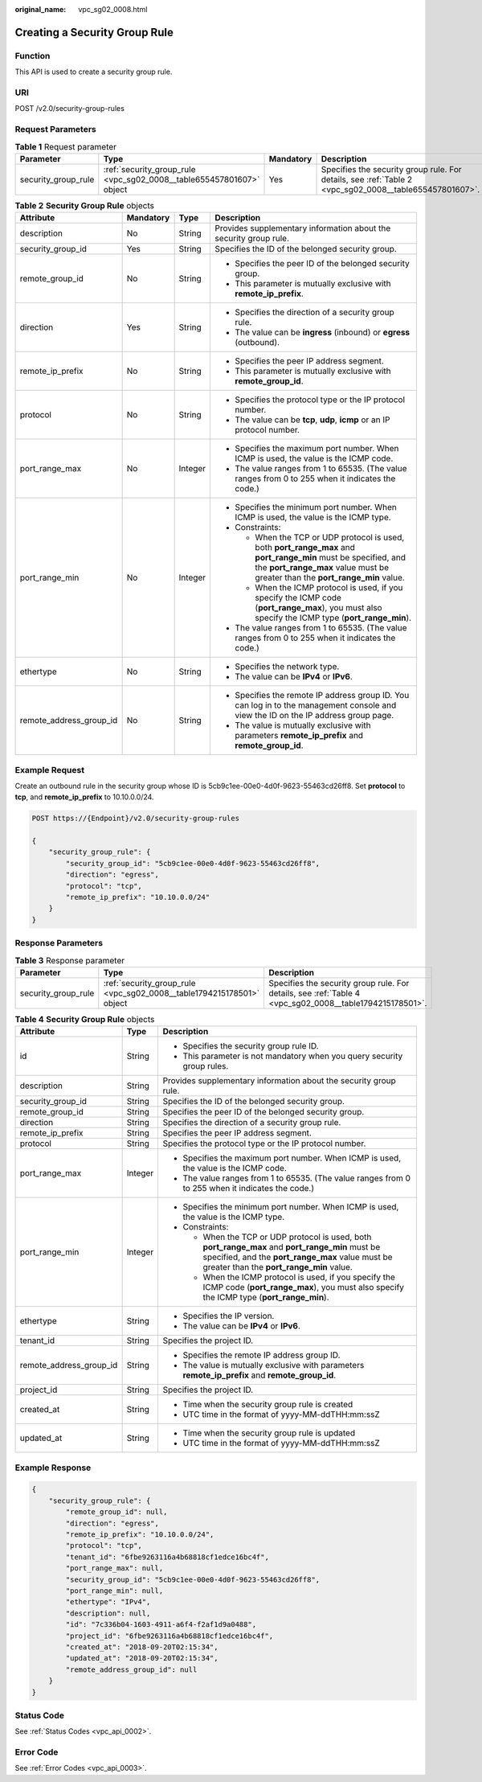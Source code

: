 :original_name: vpc_sg02_0008.html

.. _vpc_sg02_0008:

Creating a Security Group Rule
==============================

Function
--------

This API is used to create a security group rule.

URI
---

POST /v2.0/security-group-rules

Request Parameters
------------------

.. table:: **Table 1** Request parameter

   +---------------------+----------------------------------------------------------------------+-----------+--------------------------------------------------------------------------------------------------------+
   | Parameter           | Type                                                                 | Mandatory | Description                                                                                            |
   +=====================+======================================================================+===========+========================================================================================================+
   | security_group_rule | :ref:`security_group_rule <vpc_sg02_0008__table655457801607>` object | Yes       | Specifies the security group rule. For details, see :ref:`Table 2 <vpc_sg02_0008__table655457801607>`. |
   +---------------------+----------------------------------------------------------------------+-----------+--------------------------------------------------------------------------------------------------------+

.. _vpc_sg02_0008__table655457801607:

.. table:: **Table 2** **Security Group Rule** objects

   +-------------------------+-----------------+-----------------+---------------------------------------------------------------------------------------------------------------------------------------------------------------------------------------------------+
   | Attribute               | Mandatory       | Type            | Description                                                                                                                                                                                       |
   +=========================+=================+=================+===================================================================================================================================================================================================+
   | description             | No              | String          | Provides supplementary information about the security group rule.                                                                                                                                 |
   +-------------------------+-----------------+-----------------+---------------------------------------------------------------------------------------------------------------------------------------------------------------------------------------------------+
   | security_group_id       | Yes             | String          | Specifies the ID of the belonged security group.                                                                                                                                                  |
   +-------------------------+-----------------+-----------------+---------------------------------------------------------------------------------------------------------------------------------------------------------------------------------------------------+
   | remote_group_id         | No              | String          | -  Specifies the peer ID of the belonged security group.                                                                                                                                          |
   |                         |                 |                 | -  This parameter is mutually exclusive with **remote_ip_prefix**.                                                                                                                                |
   +-------------------------+-----------------+-----------------+---------------------------------------------------------------------------------------------------------------------------------------------------------------------------------------------------+
   | direction               | Yes             | String          | -  Specifies the direction of a security group rule.                                                                                                                                              |
   |                         |                 |                 | -  The value can be **ingress** (inbound) or **egress** (outbound).                                                                                                                               |
   +-------------------------+-----------------+-----------------+---------------------------------------------------------------------------------------------------------------------------------------------------------------------------------------------------+
   | remote_ip_prefix        | No              | String          | -  Specifies the peer IP address segment.                                                                                                                                                         |
   |                         |                 |                 | -  This parameter is mutually exclusive with **remote_group_id**.                                                                                                                                 |
   +-------------------------+-----------------+-----------------+---------------------------------------------------------------------------------------------------------------------------------------------------------------------------------------------------+
   | protocol                | No              | String          | -  Specifies the protocol type or the IP protocol number.                                                                                                                                         |
   |                         |                 |                 | -  The value can be **tcp**, **udp**, **icmp** or an IP protocol number.                                                                                                                          |
   +-------------------------+-----------------+-----------------+---------------------------------------------------------------------------------------------------------------------------------------------------------------------------------------------------+
   | port_range_max          | No              | Integer         | -  Specifies the maximum port number. When ICMP is used, the value is the ICMP code.                                                                                                              |
   |                         |                 |                 | -  The value ranges from 1 to 65535. (The value ranges from 0 to 255 when it indicates the code.)                                                                                                 |
   +-------------------------+-----------------+-----------------+---------------------------------------------------------------------------------------------------------------------------------------------------------------------------------------------------+
   | port_range_min          | No              | Integer         | -  Specifies the minimum port number. When ICMP is used, the value is the ICMP type.                                                                                                              |
   |                         |                 |                 | -  Constraints:                                                                                                                                                                                   |
   |                         |                 |                 |                                                                                                                                                                                                   |
   |                         |                 |                 |    -  When the TCP or UDP protocol is used, both **port_range_max** and **port_range_min** must be specified, and the **port_range_max** value must be greater than the **port_range_min** value. |
   |                         |                 |                 |    -  When the ICMP protocol is used, if you specify the ICMP code (**port_range_max**), you must also specify the ICMP type (**port_range_min**).                                                |
   |                         |                 |                 |                                                                                                                                                                                                   |
   |                         |                 |                 | -  The value ranges from 1 to 65535. (The value ranges from 0 to 255 when it indicates the code.)                                                                                                 |
   +-------------------------+-----------------+-----------------+---------------------------------------------------------------------------------------------------------------------------------------------------------------------------------------------------+
   | ethertype               | No              | String          | -  Specifies the network type.                                                                                                                                                                    |
   |                         |                 |                 | -  The value can be **IPv4** or **IPv6**.                                                                                                                                                         |
   +-------------------------+-----------------+-----------------+---------------------------------------------------------------------------------------------------------------------------------------------------------------------------------------------------+
   | remote_address_group_id | No              | String          | -  Specifies the remote IP address group ID. You can log in to the management console and view the ID on the IP address group page.                                                               |
   |                         |                 |                 | -  The value is mutually exclusive with parameters **remote_ip_prefix** and **remote_group_id**.                                                                                                  |
   +-------------------------+-----------------+-----------------+---------------------------------------------------------------------------------------------------------------------------------------------------------------------------------------------------+

Example Request
---------------

Create an outbound rule in the security group whose ID is 5cb9c1ee-00e0-4d0f-9623-55463cd26ff8. Set **protocol** to **tcp**, and **remote_ip_prefix** to 10.10.0.0/24.

.. code-block:: text

   POST https://{Endpoint}/v2.0/security-group-rules

   {
       "security_group_rule": {
           "security_group_id": "5cb9c1ee-00e0-4d0f-9623-55463cd26ff8",
           "direction": "egress",
           "protocol": "tcp",
           "remote_ip_prefix": "10.10.0.0/24"
       }
   }

Response Parameters
-------------------

.. table:: **Table 3** Response parameter

   +---------------------+-----------------------------------------------------------------------+---------------------------------------------------------------------------------------------------------+
   | Parameter           | Type                                                                  | Description                                                                                             |
   +=====================+=======================================================================+=========================================================================================================+
   | security_group_rule | :ref:`security_group_rule <vpc_sg02_0008__table1794215178501>` object | Specifies the security group rule. For details, see :ref:`Table 4 <vpc_sg02_0008__table1794215178501>`. |
   +---------------------+-----------------------------------------------------------------------+---------------------------------------------------------------------------------------------------------+

.. _vpc_sg02_0008__table1794215178501:

.. table:: **Table 4** **Security Group Rule** objects

   +-------------------------+-----------------------+---------------------------------------------------------------------------------------------------------------------------------------------------------------------------------------------------+
   | Attribute               | Type                  | Description                                                                                                                                                                                       |
   +=========================+=======================+===================================================================================================================================================================================================+
   | id                      | String                | -  Specifies the security group rule ID.                                                                                                                                                          |
   |                         |                       | -  This parameter is not mandatory when you query security group rules.                                                                                                                           |
   +-------------------------+-----------------------+---------------------------------------------------------------------------------------------------------------------------------------------------------------------------------------------------+
   | description             | String                | Provides supplementary information about the security group rule.                                                                                                                                 |
   +-------------------------+-----------------------+---------------------------------------------------------------------------------------------------------------------------------------------------------------------------------------------------+
   | security_group_id       | String                | Specifies the ID of the belonged security group.                                                                                                                                                  |
   +-------------------------+-----------------------+---------------------------------------------------------------------------------------------------------------------------------------------------------------------------------------------------+
   | remote_group_id         | String                | Specifies the peer ID of the belonged security group.                                                                                                                                             |
   +-------------------------+-----------------------+---------------------------------------------------------------------------------------------------------------------------------------------------------------------------------------------------+
   | direction               | String                | Specifies the direction of a security group rule.                                                                                                                                                 |
   +-------------------------+-----------------------+---------------------------------------------------------------------------------------------------------------------------------------------------------------------------------------------------+
   | remote_ip_prefix        | String                | Specifies the peer IP address segment.                                                                                                                                                            |
   +-------------------------+-----------------------+---------------------------------------------------------------------------------------------------------------------------------------------------------------------------------------------------+
   | protocol                | String                | Specifies the protocol type or the IP protocol number.                                                                                                                                            |
   +-------------------------+-----------------------+---------------------------------------------------------------------------------------------------------------------------------------------------------------------------------------------------+
   | port_range_max          | Integer               | -  Specifies the maximum port number. When ICMP is used, the value is the ICMP code.                                                                                                              |
   |                         |                       | -  The value ranges from 1 to 65535. (The value ranges from 0 to 255 when it indicates the code.)                                                                                                 |
   +-------------------------+-----------------------+---------------------------------------------------------------------------------------------------------------------------------------------------------------------------------------------------+
   | port_range_min          | Integer               | -  Specifies the minimum port number. When ICMP is used, the value is the ICMP type.                                                                                                              |
   |                         |                       | -  Constraints:                                                                                                                                                                                   |
   |                         |                       |                                                                                                                                                                                                   |
   |                         |                       |    -  When the TCP or UDP protocol is used, both **port_range_max** and **port_range_min** must be specified, and the **port_range_max** value must be greater than the **port_range_min** value. |
   |                         |                       |    -  When the ICMP protocol is used, if you specify the ICMP code (**port_range_max**), you must also specify the ICMP type (**port_range_min**).                                                |
   +-------------------------+-----------------------+---------------------------------------------------------------------------------------------------------------------------------------------------------------------------------------------------+
   | ethertype               | String                | -  Specifies the IP version.                                                                                                                                                                      |
   |                         |                       | -  The value can be **IPv4** or **IPv6**.                                                                                                                                                         |
   +-------------------------+-----------------------+---------------------------------------------------------------------------------------------------------------------------------------------------------------------------------------------------+
   | tenant_id               | String                | Specifies the project ID.                                                                                                                                                                         |
   +-------------------------+-----------------------+---------------------------------------------------------------------------------------------------------------------------------------------------------------------------------------------------+
   | remote_address_group_id | String                | -  Specifies the remote IP address group ID.                                                                                                                                                      |
   |                         |                       | -  The value is mutually exclusive with parameters **remote_ip_prefix** and **remote_group_id**.                                                                                                  |
   +-------------------------+-----------------------+---------------------------------------------------------------------------------------------------------------------------------------------------------------------------------------------------+
   | project_id              | String                | Specifies the project ID.                                                                                                                                                                         |
   +-------------------------+-----------------------+---------------------------------------------------------------------------------------------------------------------------------------------------------------------------------------------------+
   | created_at              | String                | -  Time when the security group rule is created                                                                                                                                                   |
   |                         |                       | -  UTC time in the format of yyyy-MM-ddTHH:mm:ssZ                                                                                                                                                 |
   +-------------------------+-----------------------+---------------------------------------------------------------------------------------------------------------------------------------------------------------------------------------------------+
   | updated_at              | String                | -  Time when the security group rule is updated                                                                                                                                                   |
   |                         |                       | -  UTC time in the format of yyyy-MM-ddTHH:mm:ssZ                                                                                                                                                 |
   +-------------------------+-----------------------+---------------------------------------------------------------------------------------------------------------------------------------------------------------------------------------------------+

Example Response
----------------

.. code-block::

   {
       "security_group_rule": {
           "remote_group_id": null,
           "direction": "egress",
           "remote_ip_prefix": "10.10.0.0/24",
           "protocol": "tcp",
           "tenant_id": "6fbe9263116a4b68818cf1edce16bc4f",
           "port_range_max": null,
           "security_group_id": "5cb9c1ee-00e0-4d0f-9623-55463cd26ff8",
           "port_range_min": null,
           "ethertype": "IPv4",
           "description": null,
           "id": "7c336b04-1603-4911-a6f4-f2af1d9a0488",
           "project_id": "6fbe9263116a4b68818cf1edce16bc4f",
           "created_at": "2018-09-20T02:15:34",
           "updated_at": "2018-09-20T02:15:34",
           "remote_address_group_id": null
       }
   }

Status Code
-----------

See :ref:`Status Codes <vpc_api_0002>`.

Error Code
----------

See :ref:`Error Codes <vpc_api_0003>`.
